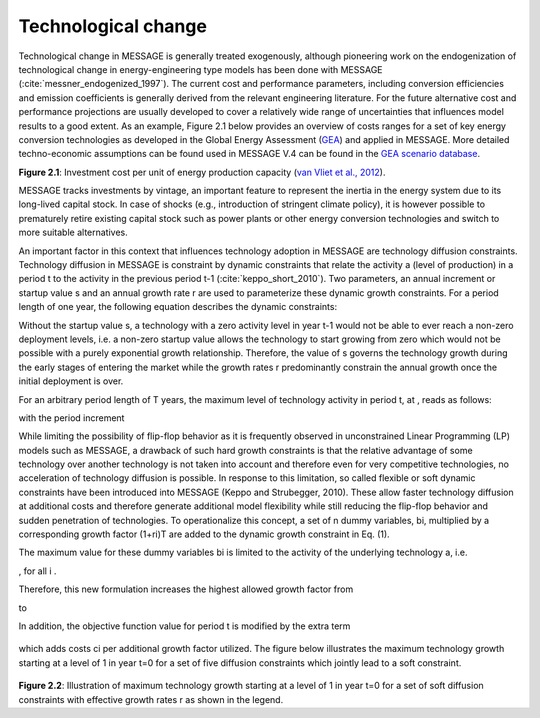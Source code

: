 Technological change
======================
Technological change in MESSAGE is generally treated exogenously, although pioneering work on the endogenization of technological change in energy-engineering type models has been done with MESSAGE (:cite:`messner_endogenized_1997`). The current cost and performance parameters, including conversion efficiencies and emission coefficients is generally derived from the relevant engineering literature. For the future alternative cost and performance projections are usually developed to cover a relatively wide range of uncertainties that influences model results to a good extent. As an example, Figure 2.1 below provides an overview of costs ranges for a set of key energy conversion technologies as developed in the Global Energy Assessment (`GEA <http://www.globalenergyassessment.org/>`_) and applied in MESSAGE. More detailed techno-economic assumptions can be found used in MESSAGE V.4 can be found in the `GEA scenario database <http://www.iiasa.ac.at/web-apps/ene/geadb/dsd?Action=htmlpage&page=welcome>`_.

.. image:: /_static/GEA_technology_cost_ranges.png
   :width: 600px
**Figure 2.1**: Investment cost per unit of energy production capacity (`van Vliet et al., 2012 <https://wiki.ucl.ac.uk/display/ADVIAM/References+MESSAGE>`_).

MESSAGE tracks investments by vintage, an important feature to represent the inertia in the energy system due to its long-lived capital stock. In case of shocks (e.g., introduction of stringent climate policy), it is however possible to prematurely retire existing capital stock such as power plants or other energy conversion technologies and switch to more suitable alternatives.

An important factor in this context that influences technology adoption in MESSAGE are technology diffusion constraints. Technology diffusion in MESSAGE is constraint by dynamic constraints that relate the activity a (level of production) in a period t to the activity in the previous period t-1 (:cite:`keppo_short_2010`). Two parameters, an annual increment or startup value s and an annual growth rate r are used to parameterize these dynamic growth constraints. For a period length of one year, the following equation describes the dynamic constraints:

.. image:: /_static/technology_diffusion_eq_1.png
   :width: 160px

Without the startup value s, a technology with a zero activity level in year t-1 would not be able to ever reach a non-zero deployment levels, i.e. a non-zero startup value allows the technology to start growing from zero which would not be possible with a purely exponential growth relationship. Therefore, the value of s governs the technology growth during the early stages of entering the market while the growth rates r predominantly constrain the annual growth once the initial deployment is over.

For an arbitrary period length of T years, the maximum level of technology activity in period t, at , reads as follows:

.. image:: /_static/technology_diffusion_eq_2.png

with the period increment 

.. image:: /_static/technology_diffusion_eq_2a.png
   :width: 120px

While limiting the possibility of flip-flop behavior as it is frequently observed in unconstrained Linear Programming (LP) models such as MESSAGE, a drawback of such hard growth constraints is that the relative advantage of some technology over another technology is not taken into account and therefore even for very competitive technologies, no acceleration of technology diffusion is possible. In response to this limitation, so called flexible or soft dynamic constraints have been introduced into MESSAGE (Keppo and Strubegger, 2010). These allow faster technology diffusion at additional costs and therefore generate additional model flexibility while still reducing the flip-flop behavior and sudden penetration of technologies. To operationalize this concept, a set of n dummy variables, bi, multiplied by a corresponding growth factor (1+ri)T are added to the dynamic growth constraint in Eq. (1).

.. image:: /_static/technology_diffusion_eq_3.png
   :width: 340px
   
The maximum value for these dummy variables bi is limited to the activity of the underlying technology a, i.e.

.. image:: /_static/technology_diffusion_eq_4.png 
   :width: 60px
   :align: left

, for all i .

Therefore, this new formulation increases the highest allowed growth factor from

.. image:: /_static/technology_diffusion_eq_4a.png
   :width: 75px
   :align: left
   
to 

.. image:: /_static/technology_diffusion_eq_4b.png
   :width: 180px

In addition, the objective function value for period t is modified by the extra term

 .. image:: /_static/technology_diffusion_eq_5.png
   :width: 140px

which adds costs ci  per additional growth factor utilized. The figure below illustrates the maximum technology growth starting at a level of 1 in year t=0 for a set of five diffusion constraints which jointly lead to a soft constraint.

 .. image:: /_static/diffusion_constraint_example.png
   :width: 700px

**Figure 2.2**: Illustration of maximum technology growth starting at a level of 1 in year t=0 for a set of soft diffusion constraints with effective growth rates r as shown in the legend.

